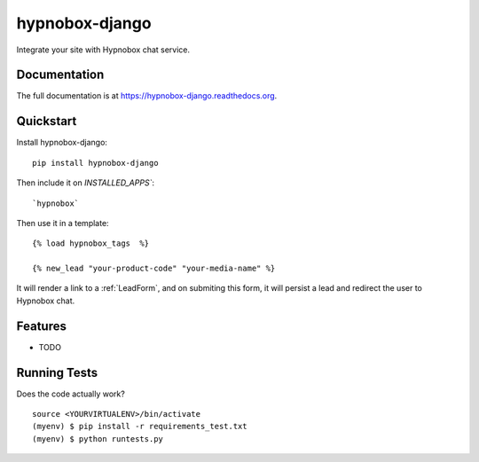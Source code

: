 =============================
hypnobox-django
=============================

.. image:: https://badge.fury.io/py/hypnobox-django.png
    :target: https://badge.fury.io/py/hypnobox-django

.. image:: https://travis-ci.org/fgmacedo/hypnobox-django.png?branch=master
    :target: https://travis-ci.org/fgmacedo/hypnobox-django

Integrate your site with Hypnobox chat service.

Documentation
-------------

The full documentation is at https://hypnobox-django.readthedocs.org.

Quickstart
----------

Install hypnobox-django::

    pip install hypnobox-django

Then include it on `INSTALLED_APPS``::

    `hypnobox`

Then use it in a template::

    {% load hypnobox_tags  %}

    {% new_lead "your-product-code" "your-media-name" %}


It will render a link to a :ref:`LeadForm`, and on submiting this form, it
will persist a lead and redirect the user to Hypnobox chat.

Features
--------

* TODO

Running Tests
--------------

Does the code actually work?

::

    source <YOURVIRTUALENV>/bin/activate
    (myenv) $ pip install -r requirements_test.txt
    (myenv) $ python runtests.py
